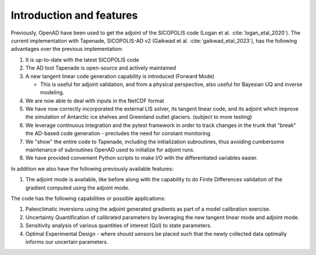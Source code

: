 .. _ad_intro_features:

Introduction and features
=========================

Previously, OpenAD have been used to get the adjoint of the SICOPOLIS code (Logan et al. :cite:`logan_etal_2020`). The current implementation with Tapenade, SICOPOLIS-AD v2 (Gaikwad et al. :cite:`gaikwad_etal_2023`), has the following advantages over the previous implementation\:

1. It is up-to-date with the latest SICOPOLIS code

2. The AD tool Tapenade is open-source and actively maintained

3. A new tangent linear code generation capability is introduced (Forward Mode)

   * This is useful for adjoint validation, and from a physical perspective, also useful for Bayesian UQ and inverse modeling.
  
4. We are now able to deal with inputs in the NetCDF format

5. We have now correctly incorporated the external LIS solver, its tangent linear code, and its adjoint which improve the simulation of Antarctic ice shelves and Greenland outlet glaciers. (subject to more testing)

6. We leverage continuous integration and the pytest framework in order to track changes in the trunk that "break" the AD-based code generation - precludes the need for constant monitoring.

7. We "show" the entire code to Tapenade, including the initialization subroutines, thus avoiding cumbersome maintenance of subroutines OpenAD used to initialize for adjoint runs.

8. We have provided convenient Python scripts to make I/O with the differentiated variables easier.

In addition we also have the following previously available features\: 

1. The adjoint mode is available, like before along with the capability to do Finite Differences validation of the gradient computed using the adjoint mode.

The code has the following capabilities or possible applications\: 

1. Paleoclimatic inversions using the adjoint generated gradients as part of a model calibration exercise.

2. Uncertainty Quantification of calibrated parameters by leveraging the new tangent linear mode and adjoint mode.

3. Sensitivity analysis of various quantities of interest (QoI) to state parameters.

4. Optimal Experimental Design - where should sensors be placed such that the newly collected data optimally informs our uncertain parameters.
